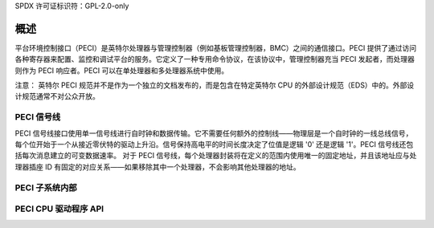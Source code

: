 SPDX 许可证标识符：GPL-2.0-only

========
概述
========

平台环境控制接口（PECI）是英特尔处理器与管理控制器（例如基板管理控制器，BMC）之间的通信接口。PECI 提供了通过访问各种寄存器来配置、监控和调试平台的服务。它定义了一种专用命令协议，在该协议中，管理控制器充当 PECI 发起者，而处理器则作为 PECI 响应者。PECI 可以在单处理器和多处理器系统中使用。

注意：
英特尔 PECI 规范并不是作为一个独立的文档发布的，而是包含在特定英特尔 CPU 的外部设计规范（EDS）中的。外部设计规范通常不对公众开放。

PECI 信号线
----------

PECI 信号线接口使用单一信号线进行自时钟和数据传输。它不需要任何额外的控制线——物理层是一个自时钟的一线总线信号，每个位开始于一个从接近零伏特的驱动上升沿。信号保持高电平的时间长度决定了位值是逻辑 '0' 还是逻辑 '1'。PECI 信号线还包括每次消息建立的可变数据速率。
对于 PECI 信号线，每个处理器封装将在定义的范围内使用唯一的固定地址，并且该地址应与处理器插座 ID 有固定的对应关系——如果移除其中一个处理器，不会影响其他处理器的地址。

PECI 子系统内部
------------------------

.. kernel-doc:: include/linux/peci.h
.. kernel-doc:: drivers/peci/internal.h
.. kernel-doc:: drivers/peci/core.c
.. kernel-doc:: drivers/peci/request.c

PECI CPU 驱动程序 API
-------------------
.. kernel-doc:: drivers/peci/cpu.c
